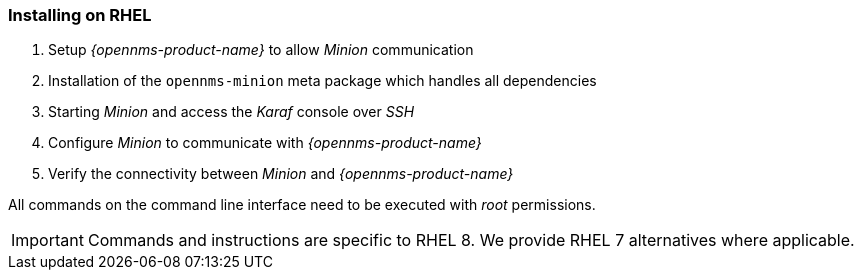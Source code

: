 
=== Installing on RHEL

. Setup _{opennms-product-name}_ to allow _Minion_ communication
. Installation of the `opennms-minion` meta package which handles all dependencies
. Starting _Minion_ and access the _Karaf_ console over _SSH_
. Configure _Minion_ to communicate with _{opennms-product-name}_
. Verify the connectivity between _Minion_ and _{opennms-product-name}_

All commands on the command line interface need to be executed with _root_ permissions.

IMPORTANT: Commands and instructions are specific to RHEL 8. 
We provide RHEL 7 alternatives where applicable. 

